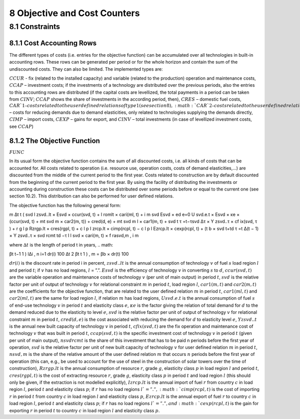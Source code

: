 8 Objective and Cost Counters
=============================

8.1 	Constraints
---------------------

8.1.1 	Cost Accounting Rows
~~~~~~~~~~~~~~~~~~~~~~~~~~~~~~

The different types of costs (i.e. entries for the objective function) can be accumulated  over all technologies in built-in  accounting rows. These rows can be generated per period or for the whole horizon and contain the sum of the undiscounted costs. They can also be limited. The implemented types are:


:math:`CCUR`    -   fix (related to the installed capacity) and variable (related to the production) operation and maintenance costs,
:math:`CCAP`    –	  investment costs; if the investments of a technology are distributed over the previous periods, also the entries to this accounting rows are distributed (if the capital costs are levellized, the total payments in a period can be taken from :math:`CINV`; :math:`CCAP` shows the share of investments in the according period, then),
:math:`CRES`    –	  domestic fuel costs,
:math:`CAR`1    –  	costs related to the user defined relations of type 1 (see section 8), 
:math:`CAR`2    –  	costs related to the user defined relations of type 2 (see section 8),
:math:`CRED`    –   costs for reducing demands due to demand elasticities, only related to technologies supplying the demands directly,
:math:`CIMP`    –   import costs,
:math:`CEXP`    –   gains for export, and
:math:`CINV`    –	  total investments (in case of levellized investment costs, see :math:`CCAP`)

8.1.2 	The Objective Function
~~~~~~~~~~~~~~~~~~~~~~~~~~~~~~

:math:`FUNC`

In its usual form the objective function contains the sum of all discounted costs, i.e. all kinds of costs that can be accounted for. All costs related to operation (i.e. resource use, operation costs, costs of demand elasticities,...) are discounted from the middle of the current period to the first year. Costs related to construction are by default discounted from the beginning of the current period to the first year. By using the facility of distributing the investments or accounting during construction these costs can be distributed over some periods before or equal to the current one (see section 10.2). This distribution can also be performed  for user defined relations.

The objective function has the following general form:

m ∆t t ( svd	l zsvd..lt  × Esvd   ×	ccur(svd, t) + l romlt   × cari(ml, t)	+ i 	m svd Esvd   × ed e=0 U svd.e.t × Esvd   ×	κe  × (ccur(svd, t) + mt svd m × car2(m, t)) + cred(d, e) + mt svd m l × car1(m, t)	+ svd t τ =t−τsvd 
∆τ × Y zsvd..τ × cf ix(svd, τ ) + r	g	l	p
Rzrgp.lt  × cres(rgpl, t) + c	l	p I zrcp.lt  × cimp(rcpl, t) −
c	l	p l Ezrcp.lt  × cexp(rcpl, t)	+ (t b   × svd t+td τ =t ∆(t − 1) × Y zsvd..τ × \ svd rcmt td −τ l  l svd  × cari(m, t) × f rasvd,m	, i 	m

where
:math:`∆t`        	 is the length of period t in years,
.. math::

βt	t−1 \      1      ) l∆i , n i=1 dr(i) 100 ∆t 2 
βt	t      1      ) 	, m   = βb   × dr(t) 100

:math:`dr(i)`      	is the discount rate in period i in percent,
:math:`zsvd..lt`   	is the annual consumption of technology :math:`v` of fuel :math:`s` load region :math:`l` and period :math:`t`; if :math:`v` has no load regions, :math:`l` = ”.”.
:math:`Esvd`       	is the efficiency of technology :math:`v` in converting :math:`s` to :math:`d`,
:math:`ccur(svd,t)`	are the variable operation and maintenance costs of technology :math:`v` (per unit of main output) in period :math:`t`,
:math:`svd`        	is the relative factor per unit of output of technology :math:`v` for relational constraint :math:`m` in period :math:`t`, load region :math:`l`,
:math:`car1(m,t)`  	and :math:`car2(m,t)` are the coefficients for the objective function, that are related to the user defined relation :math:`m` in period :math:`t`,
:math:`car1(ml,t)` 	and :math:`car2(ml,t)` are the same for load region :math:`l`, if relation :math:`m` has load regions,
:math:`U svd.e.t`  	is the annual consumption of fuel :math:`s` of end-use technology :math:`v` in period :math:`t` and elasticity class :math:`e`,
:math:`κe`         	is the factor giving the relation of total demand for :math:`d` to the demand reduced due to the elasticity to level :math:`e`,
:math:`svd`        	is the relative factor per unit of output of technology :math:`v` for relational constraint :math:`m` in period :math:`t`,
:math:`cred(d,e)`  	is the cost associated with reducing the demand for :math:`d` to elasticity level :math:`e`,
:math:`Y zsvd..t`  	is the annual new built capacity of technology :math:`v` in period :math:`t`,
:math:`cfix(svd,t)` are the fix operation and maintenance cost of technology :math:`v` that was built in period :math:`t`,
:math:`ccap(svd,t)`	is the specific investment cost of technology :math:`v` in period :math:`t` (given per unit of main output),
:math:`nsvd rcmt`   is the share of this investment that has to be paid n periods before the first year of operation,
:math:`svd`        	is the relative factor per unit of new built capacity of technology :math:`v` for user defined relation :math:`m` in period :math:`t`,
:math:`n svd,m`     is the share of the relative amount of the user defined relation :math:`m` that occurs :math:`n` periods before the first year of operation (this can, e.g., be used to account for the use of steel in the construction of solar towers over the time of construction),
:math:`Rzrgp.lt`   	is the annual consumption of resource :math:`r`, grade :math:`g`, elasticity class :math:`p` in load region :math:`l` and period :math:`t`,
:math:`cres(rgpl,t)` is the cost of extracting resource :math:`r`, grade :math:`g`, elasticity class :math:`p` in period :math:`t` and load region :math:`l` (this should only be given, if the extraction is not modelled explicitly),
:math:`I zrcp.lt`  	is the annual import of fuel :math:`r` from country :math:`c` in load region :math:`l`, period :math:`t` and elasticity class :math:`p`; if :math:`r` has no load regions :math:`l`=”.”,
:math:`cimp(rcpl,t)` is the cost of importing :math:`r` in period :math:`t` from country :math:`c` in load region :math:`l` and elasticity class :math:`p`,
:math:`Ezrcp.lt`   	is the annual export of fuel :math:`r` to country :math:`c` in load region :math:`l`, period :math:`t` and elasticity class :math:`p`; if :math:`r` has no load regions :math:`l`=”.”, and
:math:`cexp(rcpl, t)` is the gain for exporting :math:`r` in period :math:`t` to country :math:`c` in load region :math:`l` and elasticity class :math:`p`.
